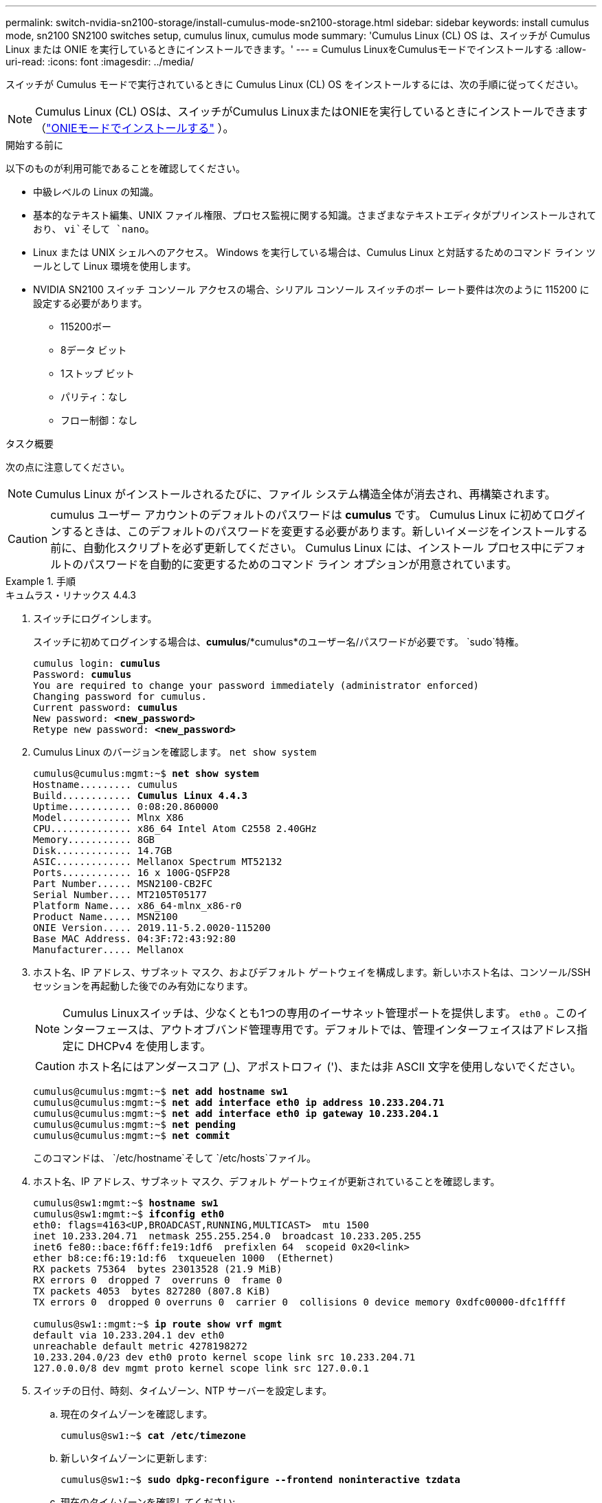 ---
permalink: switch-nvidia-sn2100-storage/install-cumulus-mode-sn2100-storage.html 
sidebar: sidebar 
keywords: install cumulus mode, sn2100 SN2100 switches setup, cumulus linux, cumulus mode 
summary: 'Cumulus Linux (CL) OS は、スイッチが Cumulus Linux または ONIE を実行しているときにインストールできます。' 
---
= Cumulus LinuxをCumulusモードでインストールする
:allow-uri-read: 
:icons: font
:imagesdir: ../media/


[role="lead"]
スイッチが Cumulus モードで実行されているときに Cumulus Linux (CL) OS をインストールするには、次の手順に従ってください。


NOTE: Cumulus Linux (CL) OSは、スイッチがCumulus LinuxまたはONIEを実行しているときにインストールできます（link:install-onie-mode-sn2100-storage.html["ONIEモードでインストールする"] ）。

.開始する前に
以下のものが利用可能であることを確認してください。

* 中級レベルの Linux の知識。
* 基本的なテキスト編集、UNIX ファイル権限、プロセス監視に関する知識。さまざまなテキストエディタがプリインストールされており、 `vi`そして `nano`。
* Linux または UNIX シェルへのアクセス。  Windows を実行している場合は、Cumulus Linux と対話するためのコマンド ライン ツールとして Linux 環境を使用します。
* NVIDIA SN2100 スイッチ コンソール アクセスの場合、シリアル コンソール スイッチのボー レート要件は次のように 115200 に設定する必要があります。
+
** 115200ボー
** 8データ ビット
** 1ストップ ビット
** パリティ：なし
** フロー制御：なし




.タスク概要
次の点に注意してください。


NOTE: Cumulus Linux がインストールされるたびに、ファイル システム構造全体が消去され、再構築されます。


CAUTION: cumulus ユーザー アカウントのデフォルトのパスワードは *cumulus* です。 Cumulus Linux に初めてログインするときは、このデフォルトのパスワードを変更する必要があります。新しいイメージをインストールする前に、自動化スクリプトを必ず更新してください。  Cumulus Linux には、インストール プロセス中にデフォルトのパスワードを自動的に変更するためのコマンド ライン オプションが用意されています。

.手順
[role="tabbed-block"]
====
.キュムラス・リナックス 4.4.3
--
. スイッチにログインします。
+
スイッチに初めてログインする場合は、*cumulus*/*cumulus*のユーザー名/パスワードが必要です。 `sudo`特権。

+
[listing, subs="+quotes"]
----
cumulus login: *cumulus*
Password: *cumulus*
You are required to change your password immediately (administrator enforced)
Changing password for cumulus.
Current password: *cumulus*
New password: *<new_password>*
Retype new password: *<new_password>*
----
. Cumulus Linux のバージョンを確認します。 `net show system`
+
[listing, subs="+quotes"]
----
cumulus@cumulus:mgmt:~$ *net show system*
Hostname......... cumulus
Build............ *Cumulus Linux 4.4.3*
Uptime........... 0:08:20.860000
Model............ Mlnx X86
CPU.............. x86_64 Intel Atom C2558 2.40GHz
Memory........... 8GB
Disk............. 14.7GB
ASIC............. Mellanox Spectrum MT52132
Ports............ 16 x 100G-QSFP28
Part Number...... MSN2100-CB2FC
Serial Number.... MT2105T05177
Platform Name.... x86_64-mlnx_x86-r0
Product Name..... MSN2100
ONIE Version..... 2019.11-5.2.0020-115200
Base MAC Address. 04:3F:72:43:92:80
Manufacturer..... Mellanox
----
. ホスト名、IP アドレス、サブネット マスク、およびデフォルト ゲートウェイを構成します。新しいホスト名は、コンソール/SSH セッションを再起動した後でのみ有効になります。
+

NOTE: Cumulus Linuxスイッチは、少なくとも1つの専用のイーサネット管理ポートを提供します。 `eth0` 。このインターフェースは、アウトオブバンド管理専用です。デフォルトでは、管理インターフェイスはアドレス指定に DHCPv4 を使用します。

+

CAUTION: ホスト名にはアンダースコア (_)、アポストロフィ (')、または非 ASCII 文字を使用しないでください。

+
[listing, subs="+quotes"]
----
cumulus@cumulus:mgmt:~$ *net add hostname sw1*
cumulus@cumulus:mgmt:~$ *net add interface eth0 ip address 10.233.204.71*
cumulus@cumulus:mgmt:~$ *net add interface eth0 ip gateway 10.233.204.1*
cumulus@cumulus:mgmt:~$ *net pending*
cumulus@cumulus:mgmt:~$ *net commit*
----
+
このコマンドは、 `/etc/hostname`そして `/etc/hosts`ファイル。

. ホスト名、IP アドレス、サブネット マスク、デフォルト ゲートウェイが更新されていることを確認します。
+
[listing, subs="+quotes"]
----
cumulus@sw1:mgmt:~$ *hostname sw1*
cumulus@sw1:mgmt:~$ *ifconfig eth0*
eth0: flags=4163<UP,BROADCAST,RUNNING,MULTICAST>  mtu 1500
inet 10.233.204.71  netmask 255.255.254.0  broadcast 10.233.205.255
inet6 fe80::bace:f6ff:fe19:1df6  prefixlen 64  scopeid 0x20<link>
ether b8:ce:f6:19:1d:f6  txqueuelen 1000  (Ethernet)
RX packets 75364  bytes 23013528 (21.9 MiB)
RX errors 0  dropped 7  overruns 0  frame 0
TX packets 4053  bytes 827280 (807.8 KiB)
TX errors 0  dropped 0 overruns 0  carrier 0  collisions 0 device memory 0xdfc00000-dfc1ffff

cumulus@sw1::mgmt:~$ *ip route show vrf mgmt*
default via 10.233.204.1 dev eth0
unreachable default metric 4278198272
10.233.204.0/23 dev eth0 proto kernel scope link src 10.233.204.71
127.0.0.0/8 dev mgmt proto kernel scope link src 127.0.0.1
----
. スイッチの日付、時刻、タイムゾーン、NTP サーバーを設定します。
+
.. 現在のタイムゾーンを確認します。
+
[listing, subs="+quotes"]
----
cumulus@sw1:~$ *cat /etc/timezone*
----
.. 新しいタイムゾーンに更新します:
+
[listing, subs="+quotes"]
----
cumulus@sw1:~$ *sudo dpkg-reconfigure --frontend noninteractive tzdata*
----
.. 現在のタイムゾーンを確認してください:
+
[listing, subs="+quotes"]
----
cumulus@switch:~$ *date +%Z*
----
.. ガイド付きウィザードを使用してタイムゾーンを設定するには、次のコマンドを実行します。
+
[listing, subs="+quotes"]
----
cumulus@sw1:~$ *sudo dpkg-reconfigure tzdata*
----
.. 設定されたタイムゾーンに従ってソフトウェア クロックを設定します。
+
[listing, subs="+quotes"]
----
cumulus@switch:~$ *sudo date -s "Tue Oct 28 00:37:13 2023"*
----
.. ソフトウェア クロックの現在の値をハードウェア クロックに設定します。
+
[listing, subs="+quotes"]
----
cumulus@switch:~$ *sudo hwclock -w*
----
.. 必要に応じて NTP サーバーを追加します。
+
[listing, subs="+quotes"]
----
cumulus@sw1:~$ *net add time ntp server _<cumulus.network.ntp.org>_ iburst*
cumulus@sw1:~$ *net pending*
cumulus@sw1:~$ *net commit*
----
.. 確認する `ntpd`システム上で実行されています:
+
[listing, subs="+quotes"]
----
cumulus@sw1:~$ *ps -ef | grep ntp*
ntp       4074     1  0 Jun20 ?        00:00:33 /usr/sbin/ntpd -p /var/run/ntpd.pid -g -u 101:102
----
.. NTP ソース インターフェイスを指定します。デフォルトでは、NTPが使用するソースインターフェースは `eth0`。次のようにして、異なる NTP ソース インターフェイスを設定できます。
+
[listing, subs="+quotes"]
----
cumulus@sw1:~$ *net add time ntp source _<src_int>_*
cumulus@sw1:~$ *net pending*
cumulus@sw1:~$ *net commit*
----


. Cumulus Linux 4.4.3 をインストールします。
+
[listing, subs="+quotes"]
----
cumulus@sw1:mgmt:~$ *sudo onie-install -a -i http://_<web-server>/<path>_/cumulus-linux-4.4.3-mlx-amd64.bin*
----
+
インストーラーがダウンロードを開始します。プロンプトが表示されたら「*y*」と入力します。

. NVIDIA SN2100 スイッチを再起動します。
+
[listing, subs="+quotes"]
----
cumulus@sw1:mgmt:~$ *sudo reboot*
----
. インストールが自動的に開始され、次の GRUB 画面の選択肢が表示されます。何も選択しないでください。
+
** キュムラス・リナックス GNU/Linux
** ONIE: OSのインストール
** CUMULUS-インストール
** キュムラス・リナックス GNU/Linux


. 手順1～4を繰り返してログインします。
. Cumulus Linux のバージョンが 4.4.3 であることを確認します。 `net show version`
+
[listing, subs="+quotes"]
----
cumulus@sw1:mgmt:~$ *net show version*
NCLU_VERSION=1.0-cl4.4.3u0
DISTRIB_ID="Cumulus Linux"
DISTRIB_RELEASE=*4.4.3*
DISTRIB_DESCRIPTION=*"Cumulus Linux 4.4.3"*
----
. 新しいユーザーを作成し、このユーザーを `sudo`グループ。このユーザーは、コンソール/SSH セッションが再起動された後にのみ有効になります。
+
`sudo adduser --ingroup netedit admin`

+
[listing, subs="+quotes"]
----
cumulus@sw1:mgmt:~$ *sudo adduser --ingroup netedit admin*
[sudo] password for cumulus:
Adding user 'admin' ...
Adding new user 'admin' (1001) with group `netedit' ...
Creating home directory '/home/admin' ...
Copying files from '/etc/skel' ...
New password:
Retype new password:
passwd: password updated successfully
Changing the user information for admin
Enter the new value, or press ENTER for the default
Full Name []:
Room Number []:
Work Phone []:
Home Phone []:
Other []:
Is the information correct? [Y/n] *y*

cumulus@sw1:mgmt:~$ *sudo adduser admin sudo*
[sudo] password for cumulus:
Adding user `admin' to group `sudo' ...
Adding user admin to group sudo
Done.
cumulus@sw1:mgmt:~$ *exit*
logout
Connection to 10.233.204.71 closed.

[admin@cycrh6svl01 ~]$ ssh admin@10.233.204.71
admin@10.233.204.71's password:
Linux sw1 4.19.0-cl-1-amd64 #1 SMP Cumulus 4.19.206-1+cl4.4.1u1 (2021-09-09) x86_64
Welcome to NVIDIA Cumulus (R) Linux (R)

For support and online technical documentation, visit
http://www.cumulusnetworks.com/support

The registered trademark Linux (R) is used pursuant to a sublicense from LMI, the exclusive licensee of Linus Torvalds, owner of the mark on a world-wide basis.
admin@sw1:mgmt:~$
----


--
.キュムラス・リナックス 5.4.0
--
. スイッチにログインします。
+
スイッチに初めてログインする場合は、*cumulus*/*cumulus*のユーザー名/パスワードが必要です。 `sudo`特権。

+
[listing, subs="+quotes"]
----
cumulus login: *cumulus*
Password: *cumulus*
You are required to change your password immediately (administrator enforced)
Changing password for cumulus.
Current password: *cumulus*
New password: *<new_password>*
Retype new password: *<new_password>*
----
. Cumulus Linux のバージョンを確認します。 `nv show system`
+
[listing, subs="+quotes"]
----
cumulus@cumulus:mgmt:~$ *nv show system*
operational         applied              description
------------------- -------------------- ---------------------
hostname            cumulus              cumulus
build               Cumulus Linux 5.3.0  system build version
uptime              6 days, 8:37:36      system uptime
timezone            Etc/UTC              system time zone
----
. ホスト名、IP アドレス、サブネット マスク、およびデフォルト ゲートウェイを構成します。新しいホスト名は、コンソール/SSH セッションを再起動した後でのみ有効になります。
+

NOTE: Cumulus Linuxスイッチは、少なくとも1つの専用のイーサネット管理ポートを提供します。 `eth0` 。このインターフェースは、アウトオブバンド管理専用です。デフォルトでは、管理インターフェイスはアドレス指定に DHCPv4 を使用します。

+

CAUTION: ホスト名にはアンダースコア (_)、アポストロフィ (')、または非 ASCII 文字を使用しないでください。

+
[listing, subs="+quotes"]
----
cumulus@cumulus:mgmt:~$ *nv set system hostname sw1*
cumulus@cumulus:mgmt:~$ *nv set interface eth0 ip address 10.233.204.71/24*
cumulus@cumulus:mgmt:~$ *nv set interface eth0 ip gateway 10.233.204.1*
cumulus@cumulus:mgmt:~$ *nv config apply*
cumulus@cumulus:mgmt:~$ *nv config save*
----
+
このコマンドは、 `/etc/hostname`そして `/etc/hosts`ファイル。

. ホスト名、IP アドレス、サブネット マスク、デフォルト ゲートウェイが更新されていることを確認します。
+
[listing, subs="+quotes"]
----
cumulus@sw1:mgmt:~$ *hostname sw1*
cumulus@sw1:mgmt:~$ *ifconfig eth0*
eth0: flags=4163<UP,BROADCAST,RUNNING,MULTICAST>  mtu 1500
inet 10.233.204.71  netmask 255.255.254.0  broadcast 10.233.205.255
inet6 fe80::bace:f6ff:fe19:1df6  prefixlen 64  scopeid 0x20<link>
ether b8:ce:f6:19:1d:f6  txqueuelen 1000  (Ethernet)
RX packets 75364  bytes 23013528 (21.9 MiB)
RX errors 0  dropped 7  overruns 0  frame 0
TX packets 4053  bytes 827280 (807.8 KiB)
TX errors 0  dropped 0 overruns 0  carrier 0  collisions 0 device memory 0xdfc00000-dfc1ffff

cumulus@sw1::mgmt:~$ *ip route show vrf mgmt*
default via 10.233.204.1 dev eth0
unreachable default metric 4278198272
10.233.204.0/23 dev eth0 proto kernel scope link src 10.233.204.71
127.0.0.0/8 dev mgmt proto kernel scope link src 127.0.0.1
----
. スイッチのタイムゾーン、日付、時刻、NTP サーバーを設定します。
+
.. タイムゾーンを設定します:
+
[listing, subs="+quotes"]
----
cumulus@sw1:~$ *nv set system timezone US/Eastern*
cumulus@sw1:~$ *nv config apply*
----
.. 現在のタイムゾーンを確認してください:
+
[listing, subs="+quotes"]
----
cumulus@switch:~$ *date +%Z*
----
.. ガイド付きウィザードを使用してタイムゾーンを設定するには、次のコマンドを実行します。
+
[listing, subs="+quotes"]
----
cumulus@sw1:~$ *sudo dpkg-reconfigure tzdata*
----
.. 設定されたタイムゾーンに従ってソフトウェア クロックを設定します。
+
[listing, subs="+quotes"]
----
cumulus@sw1:~$ *sudo date -s "Tue Oct 28 00:37:13 2023"*
----
.. ソフトウェア クロックの現在の値をハードウェア クロックに設定します。
+
[listing, subs="+quotes"]
----
cumulus@sw1:~$ *sudo hwclock -w*
----
.. 必要に応じて NTP サーバーを追加します。
+
[listing, subs="+quotes"]
----
cumulus@sw1:~$ *nv set service ntp mgmt listen eth0*
cumulus@sw1:~$ *nv set service ntp mgmt server <server> iburst on*
cumulus@sw1:~$ *nv config apply*
cumulus@sw1:~$ *nv config save*
----
+
ナレッジベースの記事を参照link:https://kb.netapp.com/on-prem/Switches/Nvidia-KBs/NTP_Server_configuration_is_not_working_with_NVIDIA_SN2100_Switches["NTPサーバーの構成がNVIDIA SN2100スイッチで機能しない"^]詳細については、こちらをご覧ください。

.. 確認する `ntpd`システム上で実行されています:
+
[listing, subs="+quotes"]
----
cumulus@sw1:~$ *ps -ef | grep ntp*
ntp       4074     1  0 Jun20 ?        00:00:33 /usr/sbin/ntpd -p /var/run/ntpd.pid -g -u 101:102
----
.. NTP ソース インターフェイスを指定します。デフォルトでは、NTPが使用するソースインターフェースは `eth0`。次のようにして、異なる NTP ソース インターフェイスを設定できます。
+
[listing, subs="+quotes"]
----
cumulus@sw1:~$ *nv set service ntp default listen _<src_int>_*
cumulus@sw1:~$ *nv config apply*
----


. Cumulus Linux 5.4.0 をインストールします。
+
[listing, subs="+quotes"]
----
cumulus@sw1:mgmt:~$ *sudo onie-install -a -i http://_<web-server>/<path>_/cumulus-linux-5.4-mlx-amd64.bin*
----
+
インストーラーがダウンロードを開始します。プロンプトが表示されたら「*y*」と入力します。

. NVIDIA SN2100 スイッチを再起動します。
+
[listing, subs="+quotes"]
----
cumulus@sw1:mgmt:~$ *sudo reboot*
----
. インストールが自動的に開始され、次の GRUB 画面の選択肢が表示されます。何も選択しないでください。
+
** キュムラス・リナックス GNU/Linux
** ONIE: OSのインストール
** CUMULUS-インストール
** キュムラス・リナックス GNU/Linux


. 手順1～4を繰り返してログインします。
. Cumulus Linux のバージョンが 5.4.0 であることを確認します。 `nv show system`
+
[listing, subs="+quotes"]
----
cumulus@cumulus:mgmt:~$ *nv show system*
operational         applied              description
------------------- -------------------- ---------------------
hostname            cumulus              cumulus
build               Cumulus Linux 5.4.0  system build version
uptime              6 days, 13:37:36     system uptime
timezone            Etc/UTC              system time zone
----
. 各ノードが各スイッチに接続されていることを確認します。
+
[listing, subs="+quotes"]
----
cumulus@sw1:mgmt:~$ *net show lldp*

LocalPort  Speed  Mode        RemoteHost                          RemotePort
---------  -----  ----------  ----------------------------------  -----------
eth0       100M   Mgmt        mgmt-sw1                            Eth110/1/29
swp2s1     25G    Trunk/L2    node1                               e0a
swp15      100G   BondMember  sw2                                 swp15
swp16      100G   BondMember  sw2                                 swp16
----
. 新しいユーザーを作成し、このユーザーを `sudo`グループ。このユーザーは、コンソール/SSH セッションが再起動された後にのみ有効になります。
+
`sudo adduser --ingroup netedit admin`

+
[listing, subs="+quotes"]
----
cumulus@sw1:mgmt:~$ *sudo adduser --ingroup netedit admin*
[sudo] password for cumulus:
Adding user 'admin' ...
Adding new user 'admin' (1001) with group `netedit' ...
Creating home directory '/home/admin' ...
Copying files from '/etc/skel' ...
New password:
Retype new password:
passwd: password updated successfully
Changing the user information for admin
Enter the new value, or press ENTER for the default
Full Name []:
Room Number []:
Work Phone []:
Home Phone []:
Other []:
Is the information correct? [Y/n] *y*

cumulus@sw1:mgmt:~$ *sudo adduser admin sudo*
[sudo] password for cumulus:
Adding user `admin' to group `sudo' ...
Adding user admin to group sudo
Done.
cumulus@sw1:mgmt:~$ *exit*
logout
Connection to 10.233.204.71 closed.

[admin@cycrh6svl01 ~]$ ssh admin@10.233.204.71
admin@10.233.204.71's password:
Linux sw1 4.19.0-cl-1-amd64 #1 SMP Cumulus 4.19.206-1+cl4.4.1u1 (2021-09-09) x86_64
Welcome to NVIDIA Cumulus (R) Linux (R)

For support and online technical documentation, visit
http://www.cumulusnetworks.com/support

The registered trademark Linux (R) is used pursuant to a sublicense from LMI, the exclusive licensee of Linus Torvalds, owner of the mark on a world-wide basis.
admin@sw1:mgmt:~$
----
. 管理者ユーザーがアクセスするための追加のユーザーグループを追加する `nv`コマンド:
+
[listing, subs="+quotes"]
----
cumulus@sw1:mgmt:~$ *sudo adduser admin nvshow*
     [sudo] password for cumulus:
     Adding user 'admin' to group 'nvshow' ...
     Adding user admin to group nvshow
     Done.
----
+
見る https://docs.nvidia.com/networking-ethernet-software/cumulus-linux-54/System-Configuration/Authentication-Authorization-and-Accounting/User-Accounts/["NVIDIAユーザーアカウント"^]詳細についてはこちらをご覧ください。



--
.キュムラス・リナックス 5.11.0
--
. スイッチにログインします。
+
スイッチに初めてログインするときは、*cumulus*/*cumulus*のユーザー名/パスワードが必要です。 `sudo`特権。

+
[listing, subs="+quotes"]
----
cumulus login: *cumulus*
Password: *cumulus*
You are required to change your password immediately (administrator enforced)
Changing password for cumulus.
Current password: *cumulus*
New password: *<new_password>*
Retype new password: *<new_password>*
----
. Cumulus Linux のバージョンを確認します。 `nv show system`
+
[listing, subs="+quotes"]
----
cumulus@cumulus:mgmt:~$ *nv show system*
operational         applied              description
------------------- -------------------- ---------------------
hostname            cumulus              cumulus
build               Cumulus Linux 5.4.0  system build version
uptime              6 days, 8:37:36      system uptime
timezone            Etc/UTC              system time zone
----
. ホスト名、IP アドレス、サブネット マスク、およびデフォルト ゲートウェイを構成します。新しいホスト名は、コンソール/SSH セッションを再起動した後でのみ有効になります。
+

NOTE: Cumulus Linuxスイッチは、少なくとも1つの専用のイーサネット管理ポートを提供します。 `eth0` 。このインターフェースは、アウトオブバンド管理専用です。デフォルトでは、管理インターフェイスはアドレス指定に DHCPv4 を使用します。

+

CAUTION: ホスト名にはアンダースコア (_)、アポストロフィ (')、または非 ASCII 文字を使用しないでください。

+
[listing, subs="+quotes"]
----
cumulus@cumulus:mgmt:~$ *nv unset interface eth0 ip address dhcp*
cumulus@cumulus:mgmt:~$ *nv set interface eth0 ip address 10.233.204.71/24*
cumulus@cumulus:mgmt:~$ *nv set interface eth0 ip gateway 10.233.204.1*
cumulus@cumulus:mgmt:~$ *nv config apply*
cumulus@cumulus:mgmt:~$ *nv config save*
----
+
このコマンドは、 `/etc/hostname`そして `/etc/hosts`ファイル。

. ホスト名、IP アドレス、サブネット マスク、デフォルト ゲートウェイが更新されていることを確認します。
+
[listing, subs="+quotes"]
----
cumulus@sw1:mgmt:~$ *hostname sw1*
cumulus@sw1:mgmt:~$ *ifconfig eth0*
eth0: flags=4163<UP,BROADCAST,RUNNING,MULTICAST>  mtu 1500
inet 10.233.204.71  netmask 255.255.254.0  broadcast 10.233.205.255
inet6 fe80::bace:f6ff:fe19:1df6  prefixlen 64  scopeid 0x20<link>
ether b8:ce:f6:19:1d:f6  txqueuelen 1000  (Ethernet)
RX packets 75364  bytes 23013528 (21.9 MiB)
RX errors 0  dropped 7  overruns 0  frame 0
TX packets 4053  bytes 827280 (807.8 KiB)
TX errors 0  dropped 0 overruns 0  carrier 0  collisions 0 device memory 0xdfc00000-dfc1ffff

cumulus@sw1::mgmt:~$ *ip route show vrf mgmt*
default via 10.233.204.1 dev eth0
unreachable default metric 4278198272
10.233.204.0/23 dev eth0 proto kernel scope link src 10.233.204.71
127.0.0.0/8 dev mgmt proto kernel scope link src 127.0.0.1
----
. スイッチのタイムゾーン、日付、時刻、NTP サーバーを設定します。
+
.. タイムゾーンを設定します:
+
[listing, subs="+quotes"]
----
cumulus@sw1:~$ *nv set system timezone US/Eastern*
cumulus@sw1:~$ *nv config apply*
----
.. 現在のタイムゾーンを確認してください:
+
[listing, subs="+quotes"]
----
cumulus@switch:~$ *date +%Z*
----
.. ガイド付きウィザードを使用してタイムゾーンを設定するには、次のコマンドを実行します。
+
[listing, subs="+quotes"]
----
cumulus@sw1:~$ *sudo dpkg-reconfigure tzdata*
----
.. 設定されたタイムゾーンに従ってソフトウェア クロックを設定します。
+
[listing, subs="+quotes"]
----
cumulus@sw1:~$ *sudo date -s "Tue Oct 28 00:37:13 2023"*
----
.. ソフトウェア クロックの現在の値をハードウェア クロックに設定します。
+
[listing, subs="+quotes"]
----
cumulus@sw1:~$ *sudo hwclock -w*
----
.. 必要に応じて NTP サーバーを追加します。
+
[listing, subs="+quotes"]
----
cumulus@sw1:~$ *nv set service ntp mgmt listen eth0*
cumulus@sw1:~$ *nv set service ntp mgmt server <server> iburst on*
cumulus@sw1:~$ *nv config apply*
cumulus@sw1:~$ *nv config save*
----
+
ナレッジベースの記事を参照link:https://kb.netapp.com/on-prem/Switches/Nvidia-KBs/NTP_Server_configuration_is_not_working_with_NVIDIA_SN2100_Switches["NTPサーバーの構成がNVIDIA SN2100スイッチで機能しない"^]詳細については、こちらをご覧ください。

.. 確認する `ntpd`システム上で実行されています:
+
[listing, subs="+quotes"]
----
cumulus@sw1:~$ *ps -ef | grep ntp*
ntp       4074     1  0 Jun20 ?        00:00:33 /usr/sbin/ntpd -p /var/run/ntpd.pid -g -u 101:102
----
.. NTP ソース インターフェイスを指定します。デフォルトでは、NTPが使用するソースインターフェースは `eth0`。次のようにして、異なる NTP ソース インターフェイスを設定できます。
+
[listing, subs="+quotes"]
----
cumulus@sw1:~$ *nv set service ntp default listen _<src_int>_*
cumulus@sw1:~$ *nv config apply*
----


. Cumulus Linux 5.11.0 をインストールします。
+
[listing, subs="+quotes"]
----
cumulus@sw1:mgmt:~$ *sudo onie-install -a -i http://_<web-server>/<path>_/cumulus-linux-5.11.0-mlx-amd64.bin*
----
+
インストーラーがダウンロードを開始します。プロンプトが表示されたら「*y*」と入力します。

. NVIDIA SN2100 スイッチを再起動します。
+
[listing, subs="+quotes"]
----
cumulus@sw1:mgmt:~$ *sudo reboot*
----
. インストールが自動的に開始され、次の GRUB 画面の選択肢が表示されます。何も選択しないでください。
+
** キュムラス・リナックス GNU/Linux
** ONIE: OSのインストール
** CUMULUS-インストール
** キュムラス・リナックス GNU/Linux


. 手順1～4を繰り返してログインします。
. Cumulus Linux のバージョンが 5.11.0 であることを確認します。
+
`nv show system`

+
[listing, subs="+quotes"]
----
cumulus@cumulus:mgmt:~$ *nv show system*
operational         applied                description
------------------- ---------------------- ---------------------
build               Cumulus Linux 5.11.0
uptime              153 days, 2:44:16
hostname            cumulus                cumulus
product-name        Cumulus Linux
product-release     5.11.0
platform            x86_64-mlnx_x86-r0
system-memory       2.76 GB used / 2.28 GB free / 7.47 GB total
swap-memory         0 Bytes used / 0 Bytes free / 0 Bytes total
health-status       not OK
date-time           2025-04-23 09:55:24
status              N/A
timezone            Etc/UTC
maintenance
  mode              disabled
  ports             enabled
version
  kernel            6.1.0-cl-1-amd64
  build-date        Thu Nov 14 13:06:38 UTC 2024
  image             5.11.0
  onie              2019.11-5.2.0020-115200
----
. 各ノードが各スイッチに接続されていることを確認します。
+
[listing, subs="+quotes"]
----
cumulus@sw1:mgmt:~$ *nv show interface lldp*

LocalPort  Speed  Mode        RemoteHost                          RemotePort
---------  -----  ----------  ----------------------------------  -----------
eth0       100M   eth   mgmt-sw1                                  Eth110/1/14
swp2s1     25G    Trunk/L2    node1                               e0a
swp1s1     10G    swp   sw2                                       e0a
swp9       100G   swp   sw3                                       e4a
swp10      100G   swp   sw4                                       e4a
swp15      100G   swp   sw5                                       swp15
swp16      100G   swp   sw6                                       swp16
----


見る https://docs.nvidia.com/networking-ethernet-software/cumulus-linux-511/System-Configuration/Authentication-Authorization-and-Accounting/User-Accounts/["NVIDIAユーザーアカウント"^]詳細についてはこちらをご覧ください。

--
====
.次の手順
link:install-rcf-sn2100-storage.html["RCFスクリプトをインストールまたはアップグレードする"] 。
